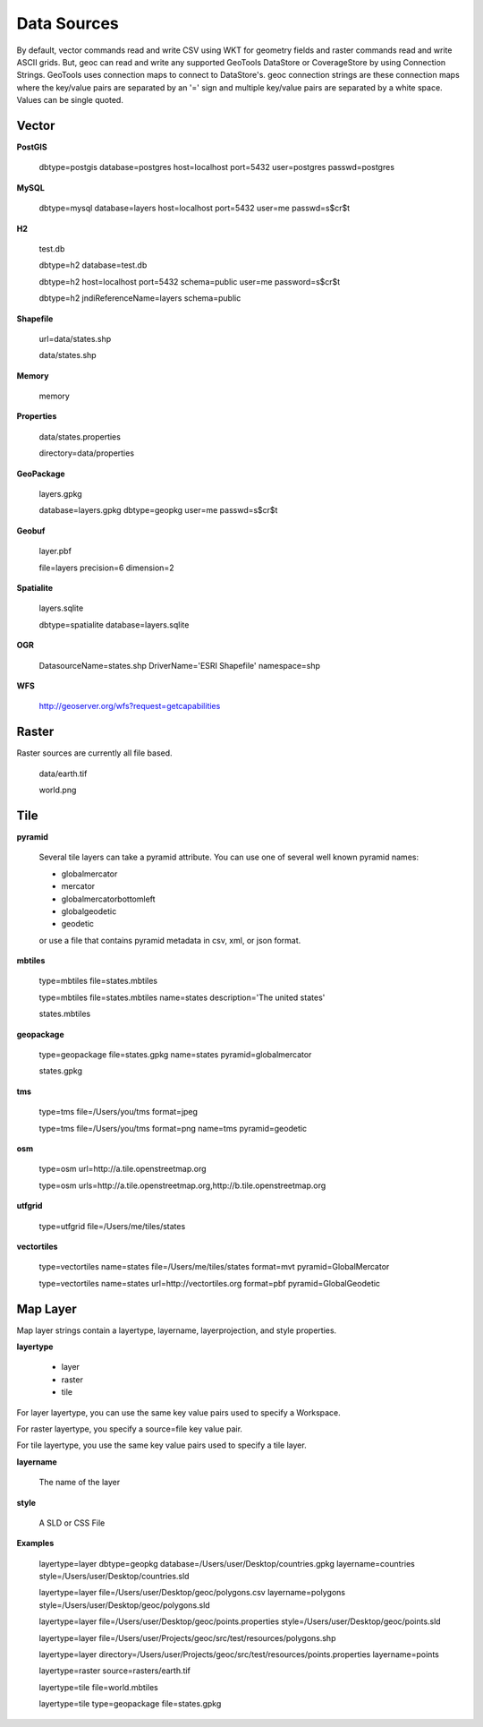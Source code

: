 Data Sources
============

By default, vector commands read and write CSV using WKT for geometry fields and raster commands read and write ASCII grids.
But, geoc can read and write any supported GeoTools DataStore or CoverageStore by using Connection Strings. GeoTools uses
connection maps to connect to DataStore's.  geoc connection strings are these connection maps where the key/value pairs are
separated by an '=' sign and multiple key/value pairs are separated by a white space.  Values can be single quoted.

Vector
------
**PostGIS**

    dbtype=postgis database=postgres host=localhost port=5432 user=postgres passwd=postgres

**MySQL**

    dbtype=mysql database=layers host=localhost port=5432 user=me passwd=s$cr$t

**H2**

    test.db

    dbtype=h2 database=test.db

    dbtype=h2 host=localhost port=5432 schema=public user=me password=s$cr$t

    dbtype=h2 jndiReferenceName=layers schema=public

**Shapefile**

    url=data/states.shp

    data/states.shp

**Memory**

    memory

**Properties**

    data/states.properties

    directory=data/properties

**GeoPackage**

    layers.gpkg

    database=layers.gpkg dbtype=geopkg user=me passwd=s$cr$t

**Geobuf**

    layer.pbf

    file=layers precision=6 dimension=2

**Spatialite**

    layers.sqlite

    dbtype=spatialite database=layers.sqlite

**OGR**

    DatasourceName=states.shp DriverName='ESRI Shapefile' namespace=shp

**WFS**

    http://geoserver.org/wfs?request=getcapabilities

Raster
------

Raster sources are currently all file based.

    data/earth.tif

    world.png

Tile
----

**pyramid**

    Several tile layers can take a pyramid attribute.  You can use one of several well known pyramid names:

    * globalmercator
    * mercator
    * globalmercatorbottomleft
    * globalgeodetic
    * geodetic

    or use a file that contains pyramid metadata in csv, xml, or json format.


**mbtiles**

    type=mbtiles file=states.mbtiles

    type=mbtiles file=states.mbtiles name=states description='The united states'

    states.mbtiles


**geopackage**

    type=geopackage file=states.gpkg name=states pyramid=globalmercator

    states.gpkg

**tms**

    type=tms file=/Users/you/tms format=jpeg

    type=tms file=/Users/you/tms format=png name=tms pyramid=geodetic

**osm**

    type=osm url=http://a.tile.openstreetmap.org

    type=osm urls=http://a.tile.openstreetmap.org,http://b.tile.openstreetmap.org

**utfgrid**

    type=utfgrid file=/Users/me/tiles/states

**vectortiles**

    type=vectortiles name=states file=/Users/me/tiles/states format=mvt pyramid=GlobalMercator

    type=vectortiles name=states url=http://vectortiles.org format=pbf pyramid=GlobalGeodetic

Map Layer
---------

Map layer strings contain a layertype, layername, layerprojection, and style properties.

**layertype**

    * layer
    * raster
    * tile

For layer layertype, you can use the same key value pairs used to specify a Workspace.

For raster layertype, you specify a source=file key value pair.

For tile layertype, you use the same key value pairs used to specify a tile layer.

**layername**

    The name of the layer

**style**

    A SLD or CSS File

**Examples**

    layertype=layer dbtype=geopkg database=/Users/user/Desktop/countries.gpkg layername=countries style=/Users/user/Desktop/countries.sld

    layertype=layer file=/Users/user/Desktop/geoc/polygons.csv layername=polygons style=/Users/user/Desktop/geoc/polygons.sld

    layertype=layer file=/Users/user/Desktop/geoc/points.properties style=/Users/user/Desktop/geoc/points.sld

    layertype=layer file=/Users/user/Projects/geoc/src/test/resources/polygons.shp

    layertype=layer directory=/Users/user/Projects/geoc/src/test/resources/points.properties layername=points

    layertype=raster source=rasters/earth.tif

    layertype=tile file=world.mbtiles

    layertype=tile type=geopackage file=states.gpkg
